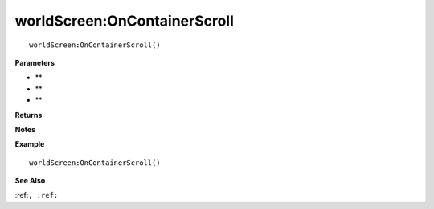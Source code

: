 .. _worldScreen_OnContainerScroll:

===================================
worldScreen\:OnContainerScroll 
===================================

.. description
    
::

   worldScreen:OnContainerScroll()


**Parameters**

* **
* **
* **


**Returns**



**Notes**



**Example**

::

   worldScreen:OnContainerScroll()

**See Also**

:ref:``, :ref:`` 

